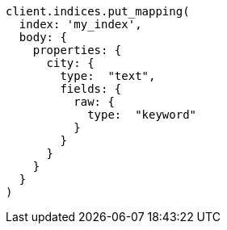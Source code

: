 [source, ruby]
----
client.indices.put_mapping(
  index: 'my_index',
  body: {
    properties: {
      city: {
        type:  "text",
        fields: {
          raw: {
            type:  "keyword"
          }
        }
      }
    }
  }
)
----
